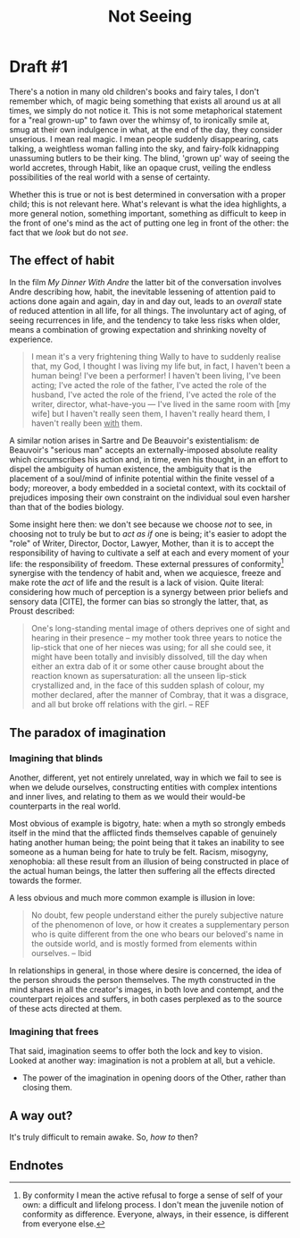 #+title: Not Seeing

* Draft #1
There's a notion in many old children's books and fairy tales, I don't remember
which, of magic being something that exists all around us at all times, we
simply do not notice it. This is not some metaphorical statement for a "real
grown-up" to fawn over the whimsy of, to ironically smile at, smug at their own
indulgence in what, at the end of the day, they consider unserious. I mean real
magic. I mean people suddenly disappearing, cats talking, a weightless woman
falling into the sky, and fairy-folk kidnapping unassuming butlers to be their
king. The blind, 'grown up' way of seeing the world accretes, through Habit,
like an opaque crust, veiling the endless possibilities
of the real world with a sense of certainty.

Whether this is true or not is best determined
in conversation with a proper child; this is not relevant here. What's relevant
is what the idea highlights, a more general notion, something important,
something as difficult to keep in the front of one's mind as the act of putting
one leg in front of the other: the fact that we /look/ but do not /see/.

** The effect of habit
In the film /My Dinner With Andre/ the latter bit of the conversation involves
Andre describing how, habit, the inevitable lessening of attention paid to
actions done again and again, day in and day out, leads to an /overall/ state of
reduced attention in all life, for all things. The involuntary act of aging, of
seeing recurrences in life, and the tendency to take less risks when older,
means a combination of growing expectation and shrinking novelty of experience.

#+begin_quote
I mean it's a very frightening thing Wally to have to suddenly realise that, my
God, I thought I was living my life but, in fact, I haven't been a human being!
I've been a performer! I haven't been living, I've been acting; I've acted the
role of the father, I've acted the role of the husband, I've acted the role of
the friend, I've acted the role of the writer, director, what-have-you --- I've
lived in the same room with [my wife] but I haven't really seen them, I
haven't really heard them, I haven't really been _with_ them.
#+end_quote

A similar notion arises in Sartre and De Beauvoir's existentialism: de Beauvoir's "serious
man" accepts an externally-imposed absolute reality which circumscribes his
action and, in time, even his thought, in an effort to dispel the ambiguity of
human existence, the ambiguity that is the placement of a soul/mind of infinite
potential within the finite vessel of a body; moreover, a body embedded in a
societal context, with its cocktail of prejudices imposing their own constraint
on the individual soul even harsher than that of the bodies biology.

Some insight here then: we don't see because we choose /not/ to see, in choosing
not to truly be but to /act as if/ one is being; it's easier to adopt the "role"
of Writer, Director, Doctor, Lawyer, Mother, than it is to accept the
responsibility of having to cultivate a self at each and every moment of your
life: the responsibility of freedom. These external pressures of conformity[fn:1] synergise
with the tendency of habit and, when we acquiesce, freeze and make rote the /act/
of life and the result is a lack of vision. Quite literal: considering how much
of perception is a synergy between prior beliefs and sensory data [CITE], the
former can bias so strongly the latter, that, as Proust described:

#+begin_quote
One's long-standing mental image of others deprives one of sight and hearing in
their presence -- my mother took three years to notice the lip-stick that one of
her nieces was using; for all she could see, it might have been totally and
invisibly dissolved, till the day when either an extra dab of it or some other
cause brought about the reaction known as supersaturation: all the unseen
lip-stick crystallized and, in the face of this sudden splash of colour, my
mother declared, after the manner of Combray, that it was a disgrace, and all
but broke off relations with the girl.
-- REF
#+end_quote

** The paradox of imagination
*** Imagining that blinds
Another, different, yet not entirely unrelated, way in which we fail to see is
when we delude ourselves, constructing entities with complex intentions and
inner lives, and relating to them as we would their would-be counterparts in the
real world.

Most obvious of example is bigotry, hate: when a myth so strongly embeds itself
in the mind that the afflicted finds themselves capable of genuinely hating
another human being; the point being that it takes an inability to see someone
as a human being for hate to truly be felt. Racism, misogyny, xenophobia: all
these result from an illusion of being constructed in place of the actual human
beings, the latter then suffering all the effects directed towards the former.

A less obvious and much more common example is illusion in love:

#+begin_quote
No doubt, few people understand either the purely subjective nature of the
phenomenon of love, or how it creates a supplementary person who is quite
different from the one who bears our beloved's name in the outside world, and is
mostly formed from elements within ourselves.
-- Ibid
#+end_quote

In relationships in general, in those where desire is concerned, the idea of the
person shrouds the person themselves. The myth constructed in the mind shares in
all the creator's images, in both love and contempt, and the counterpart
rejoices and suffers, in both cases perplexed as to the source of these acts
directed at them.

*** Imagining that frees
That said, imagination seems to offer both the lock and key to vision. Looked at
another way: imagination is not a problem at all, but a vehicle.
- The power of the imagination in opening doors of the Other, rather than
  closing them.

** A way out?
It's truly difficult to remain awake. So, /how to/ then?

** Endnotes
[fn:1] By conformity I mean the active refusal to forge a sense of self of your
own: a difficult and lifelong process. I don't mean the juvenile notion of conformity
as difference. Everyone, always, in their essence, is different from
everyone else.
